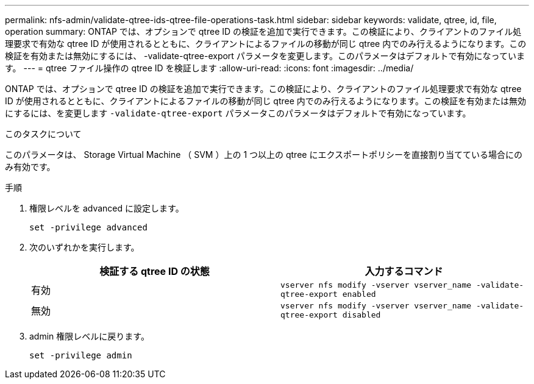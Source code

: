 ---
permalink: nfs-admin/validate-qtree-ids-qtree-file-operations-task.html 
sidebar: sidebar 
keywords: validate, qtree, id, file, operation 
summary: ONTAP では、オプションで qtree ID の検証を追加で実行できます。この検証により、クライアントのファイル処理要求で有効な qtree ID が使用されるとともに、クライアントによるファイルの移動が同じ qtree 内でのみ行えるようになります。この検証を有効または無効にするには、 -validate-qtree-export パラメータを変更します。このパラメータはデフォルトで有効になっています。 
---
= qtree ファイル操作の qtree ID を検証します
:allow-uri-read: 
:icons: font
:imagesdir: ../media/


[role="lead"]
ONTAP では、オプションで qtree ID の検証を追加で実行できます。この検証により、クライアントのファイル処理要求で有効な qtree ID が使用されるとともに、クライアントによるファイルの移動が同じ qtree 内でのみ行えるようになります。この検証を有効または無効にするには、を変更します `-validate-qtree-export` パラメータこのパラメータはデフォルトで有効になっています。

.このタスクについて
このパラメータは、 Storage Virtual Machine （ SVM ）上の 1 つ以上の qtree にエクスポートポリシーを直接割り当てている場合にのみ有効です。

.手順
. 権限レベルを advanced に設定します。
+
`set -privilege advanced`

. 次のいずれかを実行します。
+
[cols="2*"]
|===
| 検証する qtree ID の状態 | 入力するコマンド 


 a| 
有効
 a| 
`vserver nfs modify -vserver vserver_name -validate-qtree-export enabled`



 a| 
無効
 a| 
`vserver nfs modify -vserver vserver_name -validate-qtree-export disabled`

|===
. admin 権限レベルに戻ります。
+
`set -privilege admin`


